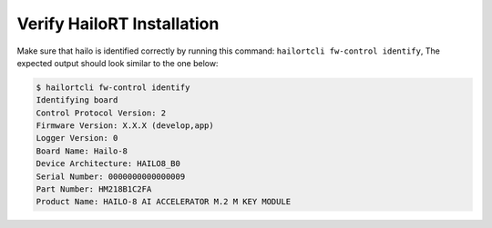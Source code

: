
Verify HailoRT Installation
---------------------------

Make sure that hailo is identified correctly by running this command: ``hailortcli fw-control identify``\ , The expected output should look similar to the one below:

.. code-block:: sh

   $ hailortcli fw-control identify
   Identifying board
   Control Protocol Version: 2
   Firmware Version: X.X.X (develop,app)
   Logger Version: 0
   Board Name: Hailo-8
   Device Architecture: HAILO8_B0
   Serial Number: 0000000000000009
   Part Number: HM218B1C2FA
   Product Name: HAILO-8 AI ACCELERATOR M.2 M KEY MODULE
